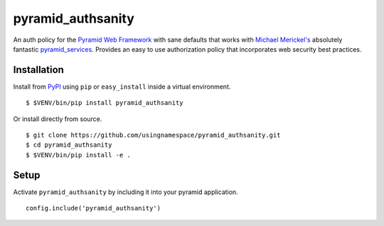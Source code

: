 ==================
pyramid_authsanity
==================

An auth policy for the `Pyramid Web Framework
<https://trypyramid.com>`_ with sane defaults that works with `Michael
Merickel's <http://michael.merickel.org>`_ absolutely fantastic
`pyramid_services <https://github.com/mmerickel/pyramid_services>`_.
Provides an easy to use authorization policy that incorporates web security
best practices.

Installation
============

Install from `PyPI <https://pypi.python.org/pypi/pyramid_authsanity>`_ using
``pip`` or ``easy_install`` inside a virtual environment.

::

  $ $VENV/bin/pip install pyramid_authsanity

Or install directly from source.

::

  $ git clone https://github.com/usingnamespace/pyramid_authsanity.git
  $ cd pyramid_authsanity
  $ $VENV/bin/pip install -e .

Setup
=====

Activate ``pyramid_authsanity`` by including it into your pyramid application.

::

  config.include('pyramid_authsanity')

